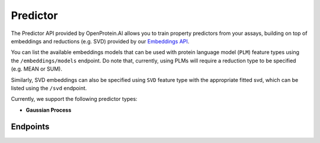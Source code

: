Predictor
=========

The Predictor API provided by OpenProtein.AI allows you to train property predictors from your assays, building on top of embeddings and reductions (e.g. SVD) provided by our `Embeddings API <./embeddings.rst>`_.

You can list the available embeddings models that can be used with protein language model (``PLM``) feature types using the ``/embeddings/models`` endpoint. Do note that, currently, using PLMs will require a reduction type to be specified (e.g. MEAN or SUM). 

Similarly, SVD embeddings can also be specified using ``SVD`` feature type with the appropriate fitted svd, which can be listed using the ``/svd`` endpoint.

Currently, we support the following predictor types:

- **Gaussian Process**

Endpoints
---------

.. raw:: html

    <script type="module" src="../_static/js/swaggerPredictor.js"></script>
    <div id="swagger-ui"></div>
